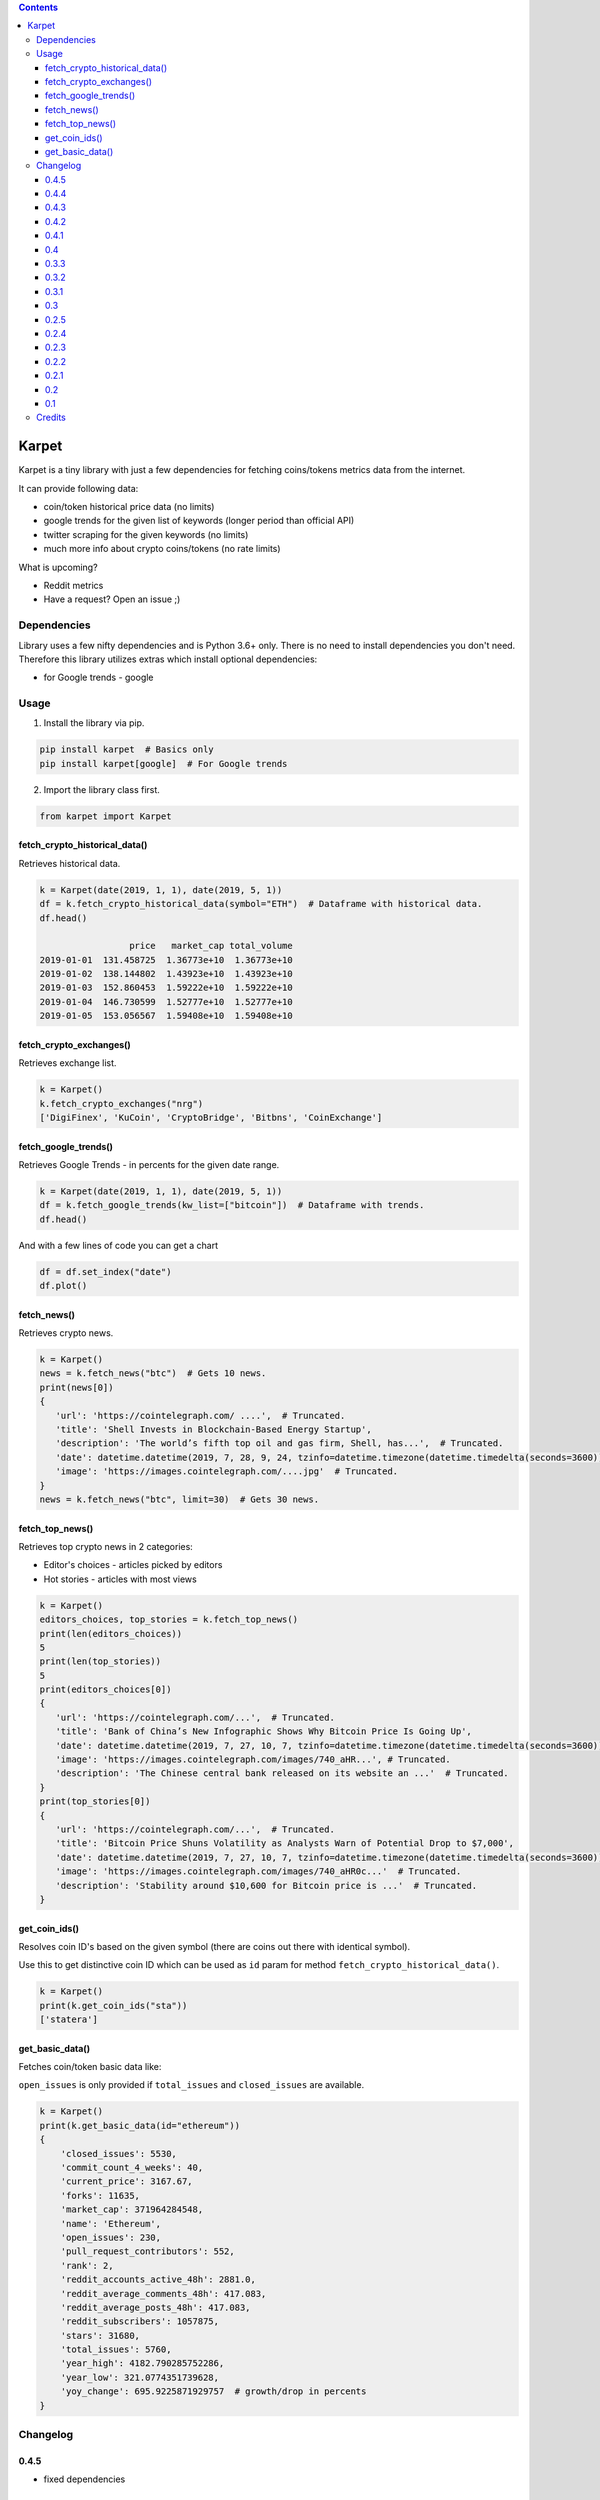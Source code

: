 .. image:: https://raw.githubusercontent.com/im-n1/karpet/master/assets/logo.png
   :align: center

.. image:: https://img.shields.io/pypi/v/karpet.svg?color=0c7dbe
   :alt: PyPI

.. image:: https://img.shields.io/pypi/l/karpet.svg?color=0c7dbe
   :alt: PyPI - License

.. image:: https://img.shields.io/pypi/dm/karpet.svg?color=0c7dbe
   :alt: PyPI - Downloads

.. contents::

Karpet
======
Karpet is a tiny library with just a few dependencies
for fetching coins/tokens metrics data from the internet.

It can provide following data:

* coin/token historical price data (no limits)
* google trends for the given list of keywords (longer period than official API)
* twitter scraping for the given keywords (no limits)
* much more info about crypto coins/tokens (no rate limits)

What is upcoming?

* Reddit metrics
* Have a request? Open an issue ;)

Dependencies
------------
Library uses a few nifty dependencies and is Python 3.6+ only. There is no
need to install dependencies you don't need. Therefore this library utilizes
extras which install optional dependencies:

* for Google trends - google

Usage
-----
1. Install the library via pip.

.. code-block:: bash

   pip install karpet  # Basics only
   pip install karpet[google]  # For Google trends

2. Import the library class first.

.. code-block:: python

    from karpet import Karpet

fetch_crypto_historical_data()
~~~~~~~~~~~~~~~~~~~~~~~~~~~~~~
Retrieves historical data.

.. code-block:: python

    k = Karpet(date(2019, 1, 1), date(2019, 5, 1))
    df = k.fetch_crypto_historical_data(symbol="ETH")  # Dataframe with historical data.
    df.head()

                     price   market_cap total_volume
    2019-01-01  131.458725  1.36773e+10  1.36773e+10
    2019-01-02  138.144802  1.43923e+10  1.43923e+10
    2019-01-03  152.860453  1.59222e+10  1.59222e+10
    2019-01-04  146.730599  1.52777e+10  1.52777e+10
    2019-01-05  153.056567  1.59408e+10  1.59408e+10


fetch_crypto_exchanges()
~~~~~~~~~~~~~~~~~~~~~~~~
Retrieves exchange list.

.. code-block:: python

    k = Karpet()
    k.fetch_crypto_exchanges("nrg")
    ['DigiFinex', 'KuCoin', 'CryptoBridge', 'Bitbns', 'CoinExchange']

fetch_google_trends()
~~~~~~~~~~~~~~~~~~~~~
Retrieves Google Trends - in percents for the given date range.

.. code-block:: python

    k = Karpet(date(2019, 1, 1), date(2019, 5, 1))
    df = k.fetch_google_trends(kw_list=["bitcoin"])  # Dataframe with trends.
    df.head()

.. image:: https://raw.githubusercontent.com/im-n1/karpet/master/assets/google_trends.png

And with a few lines of code you can get a chart

.. code-block:: python

   df = df.set_index("date")
   df.plot()

.. image:: https://raw.githubusercontent.com/im-n1/karpet/master/assets/trends_chart.png

fetch_news()
~~~~~~~~~~~~
Retrieves crypto news.

.. code-block:: python

   k = Karpet()
   news = k.fetch_news("btc")  # Gets 10 news.
   print(news[0])
   {
      'url': 'https://cointelegraph.com/ ....',  # Truncated.
      'title': 'Shell Invests in Blockchain-Based Energy Startup',
      'description': 'The world’s fifth top oil and gas firm, Shell, has...',  # Truncated.
      'date': datetime.datetime(2019, 7, 28, 9, 24, tzinfo=datetime.timezone(datetime.timedelta(seconds=3600)))
      'image': 'https://images.cointelegraph.com/....jpg'  # Truncated.
   }
   news = k.fetch_news("btc", limit=30)  # Gets 30 news.

fetch_top_news()
~~~~~~~~~~~~~~~~
Retrieves top crypto news in 2 categories:

* Editor's choices - articles picked by editors
* Hot stories - articles with most views

.. code-block:: python

   k = Karpet()
   editors_choices, top_stories = k.fetch_top_news()
   print(len(editors_choices))
   5
   print(len(top_stories))
   5
   print(editors_choices[0])
   {
      'url': 'https://cointelegraph.com/...',  # Truncated.
      'title': 'Bank of China’s New Infographic Shows Why Bitcoin Price Is Going Up',
      'date': datetime.datetime(2019, 7, 27, 10, 7, tzinfo=datetime.timezone(datetime.timedelta(seconds=3600))),
      'image': 'https://images.cointelegraph.com/images/740_aHR...', # Truncated.
      'description': 'The Chinese central bank released on its website an ...'  # Truncated.
   }
   print(top_stories[0])
   {
      'url': 'https://cointelegraph.com/...',  # Truncated.
      'title': 'Bitcoin Price Shuns Volatility as Analysts Warn of Potential Drop to $7,000',
      'date': datetime.datetime(2019, 7, 27, 10, 7, tzinfo=datetime.timezone(datetime.timedelta(seconds=3600))),
      'image': 'https://images.cointelegraph.com/images/740_aHR0c...'  # Truncated.
      'description': 'Stability around $10,600 for Bitcoin price is ...'  # Truncated.
   }

get_coin_ids()
~~~~~~~~~~~~~~
Resolves coin ID's based on the given symbol (there are coins out there with identical symbol).

Use this to get distinctive coin ID which can be used as ``id`` param for
method ``fetch_crypto_historical_data()``.

.. code-block:: python

    k = Karpet()
    print(k.get_coin_ids("sta"))
    ['statera']


get_basic_data()
~~~~~~~~~~~~~~~~
Fetches coin/token basic data like:

``open_issues`` is only provided if ``total_issues`` and ``closed_issues`` are
available.

.. code-block:: python

    k = Karpet()
    print(k.get_basic_data(id="ethereum"))
    {
        'closed_issues': 5530,
        'commit_count_4_weeks': 40,
        'current_price': 3167.67,
        'forks': 11635,
        'market_cap': 371964284548,
        'name': 'Ethereum',
        'open_issues': 230,
        'pull_request_contributors': 552,
        'rank': 2,
        'reddit_accounts_active_48h': 2881.0,
        'reddit_average_comments_48h': 417.083,
        'reddit_average_posts_48h': 417.083,
        'reddit_subscribers': 1057875,
        'stars': 31680,
        'total_issues': 5760,
        'year_high': 4182.790285752286,
        'year_low': 321.0774351739628,
        'yoy_change': 695.9225871929757  # growth/drop in percents
    }


Changelog
---------

0.4.5
~~~~~
- fixed dependencies

0.4.4
~~~~~
- removed obsolete parts of the code and some dependencies

0.4.3
~~~~~
- fixed ``get_basic_data()`` method (different data source)
- new property in ``get_basic_data()`` return dict - ``rank``
- tests enhanced

0.4.2
~~~~~
- fixed minor bugs

0.4.1
~~~~~
- new data in ``get_basic_data()`` method - ``year_low``, ``year_high``, ``yoy_change``

0.4
~~~
- new method ``get_basic_data()``

0.3.3
~~~~~
- removed twitter integration - twitterscraper library is not up to date
- fixed news fetching


0.3.2
~~~~~
- new method ``get_coin_ids()``
- method ``fetch_crypto_historical_data()`` has ``id`` param now

0.3.1
~~~~~
- migrated to coingecko.com API (no API key needed anymore)

0.3
~~~
- migrated to cryptocompare.com API (you need an API key now)
- requirements are now managed by Poetry

0.2.5
~~~~~
- added ``fetch_top_news()`` method for top crypto news separated in 2 categories

0.2.4
~~~~~
- ``fetch_news()`` adds new "description" item and renames "image_url" to "image"
- all ``fetch_news()`` item properties are now presented even if they are ``None``

0.2.3
~~~~~
- simplified import from ``from karpet.karpet import Karpet`` to ``from karpet import Karpet``

0.2.2
~~~~~
- added ``fetch_news()`` method for retrieving crypto news

0.2.1
~~~~~
- added ``fetch_exchanges()`` method for retrieving symbol exchange list
- removed obsolete library dependency

0.2
~~~
- twitter scraping added

0.1
~~~
- initial release

Credits
-------
This is my personal library I use in my long-term project. I can pretty much guarantee it will
live for a long time then. I will add new features over time and I more than welcome any
help or bug reports. Feel free to open an issue or merge request.

The code is is licensed under MIT license.
